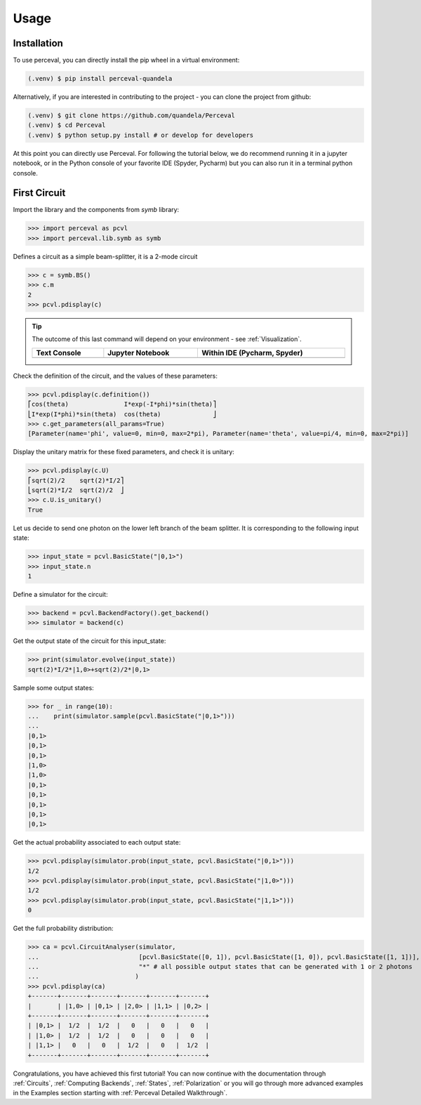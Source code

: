Usage
=====

Installation
------------

To use perceval, you can directly install the pip wheel in a virtual environment:

.. code-block:: bash

   (.venv) $ pip install perceval-quandela

Alternatively, if you are interested in contributing to the project - you can clone the project from github:

.. code-block:: bash

   (.venv) $ git clone https://github.com/quandela/Perceval
   (.venv) $ cd Perceval
   (.venv) $ python setup.py install # or develop for developers

At this point you can directly use Perceval. For following the tutorial below, we do recommend running it in a
jupyter notebook, or in the Python console of your favorite IDE (Spyder, Pycharm) but you can also run it in a
terminal python console.


First Circuit
-------------

Import the library and the components from `symb` library:

>>> import perceval as pcvl
>>> import perceval.lib.symb as symb

Defines a circuit as a simple beam-splitter, it is a 2-mode circuit

>>> c = symb.BS()
>>> c.m
2
>>> pcvl.pdisplay(c)

.. tip::

    The outcome of this last command will depend on your environment - see :ref:`Visualization`.

    .. list-table::
       :header-rows: 1
       :width: 100%

       * - Text Console
         - Jupyter Notebook
         - Within IDE (Pycharm, Spyder)
       * - .. image:: _static/img/terminal-screenshot.png
         - .. image:: _static/img/jupyter-notebook.png
         - .. image:: _static/img/ide-screenshot.png

Check the definition of the circuit, and the values of these parameters:

>>> pcvl.pdisplay(c.definition())
⎡cos(theta)               I*exp(-I*phi)*sin(theta)⎤
⎣I*exp(I*phi)*sin(theta)  cos(theta)              ⎦
>>> c.get_parameters(all_params=True)
[Parameter(name='phi', value=0, min=0, max=2*pi), Parameter(name='theta', value=pi/4, min=0, max=2*pi)]

Display the unitary matrix for these fixed parameters, and check it is unitary:

>>> pcvl.pdisplay(c.U)
⎡sqrt(2)/2    sqrt(2)*I/2⎤
⎣sqrt(2)*I/2  sqrt(2)/2  ⎦
>>> c.U.is_unitary()
True

Let us decide to send one photon on the lower left branch of the beam splitter. It is corresponding to the following
input state:

>>> input_state = pcvl.BasicState("|0,1>")
>>> input_state.n
1

Define a simulator for the circuit:

>>> backend = pcvl.BackendFactory().get_backend()
>>> simulator = backend(c)

Get the output state of the circuit for this input_state:

>>> print(simulator.evolve(input_state))
sqrt(2)*I/2*|1,0>+sqrt(2)/2*|0,1>

Sample some output states:

>>> for _ in range(10):
...    print(simulator.sample(pcvl.BasicState("|0,1>")))
...
|0,1>
|0,1>
|0,1>
|1,0>
|1,0>
|0,1>
|0,1>
|0,1>
|0,1>
|0,1>

Get the actual probability associated to each output state:

>>> pcvl.pdisplay(simulator.prob(input_state, pcvl.BasicState("|0,1>")))
1/2
>>> pcvl.pdisplay(simulator.prob(input_state, pcvl.BasicState("|1,0>")))
1/2
>>> pcvl.pdisplay(simulator.prob(input_state, pcvl.BasicState("|1,1>")))
0

Get the full probability distribution:

>>> ca = pcvl.CircuitAnalyser(simulator,
...                           [pcvl.BasicState([0, 1]), pcvl.BasicState([1, 0]), pcvl.BasicState([1, 1])], # the input states
...                           "*" # all possible output states that can be generated with 1 or 2 photons
...                          )
>>> pcvl.pdisplay(ca)
+-------+-------+-------+-------+-------+-------+
|       | |1,0> | |0,1> | |2,0> | |1,1> | |0,2> |
+-------+-------+-------+-------+-------+-------+
| |0,1> |  1/2  |  1/2  |   0   |   0   |   0   |
| |1,0> |  1/2  |  1/2  |   0   |   0   |   0   |
| |1,1> |   0   |   0   |  1/2  |   0   |  1/2  |
+-------+-------+-------+-------+-------+-------+

Congratulations, you have achieved this first tutorial! You can now continue with the documentation through
:ref:`Circuits`, :ref:`Computing Backends`, :ref:`States`, :ref:`Polarization` or you will go through more advanced
examples in the Examples section starting with :ref:`Perceval Detailed Walkthrough`.
